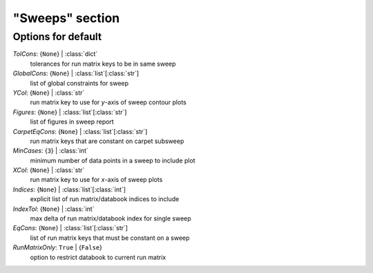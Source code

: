 ----------------
"Sweeps" section
----------------


Options for default
===================

*TolCons*: {``None``} | :class:`dict`
    tolerances for run matrix keys to be in same sweep
*GlobalCons*: {``None``} | :class:`list`\ [:class:`str`]
    list of global constraints for sweep
*YCol*: {``None``} | :class:`str`
    run matrix key to use for *y*-axis of sweep contour plots
*Figures*: {``None``} | :class:`list`\ [:class:`str`]
    list of figures in sweep report
*CarpetEqCons*: {``None``} | :class:`list`\ [:class:`str`]
    run matrix keys that are constant on carpet subsweep
*MinCases*: {``3``} | :class:`int`
    minimum number of data points in a sweep to include plot
*XCol*: {``None``} | :class:`str`
    run matrix key to use for *x*-axis of sweep plots
*Indices*: {``None``} | :class:`list`\ [:class:`int`]
    explicit list of run matrix/databook indices to include
*IndexTol*: {``None``} | :class:`int`
    max delta of run matrix/databook index for single sweep
*EqCons*: {``None``} | :class:`list`\ [:class:`str`]
    list of run matrix keys that must be constant on a sweep
*RunMatrixOnly*: ``True`` | {``False``}
    option to restrict databook to current run matrix


